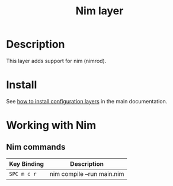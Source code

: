 #+TITLE: Nim layer
#+HTML_HEAD_EXTRA: <link rel="stylesheet" type="text/css" href="../../../css/readtheorg.css" />

[[file:img/logo.png]]

* Table of Contents                                         :TOC_4_org:noexport:
 - [[Description][Description]]
 - [[Install][Install]]
 - [[Working with Nim][Working with Nim]]
   - [[Nim commands][Nim commands]]

* Description
This layer adds support for nim (nimrod).

* Install
See [[spacemacs-doc:How to install][how to install configuration layers]] in the main documentation.

* Working with Nim

** Nim commands

| Key Binding | Description                |
|-------------+----------------------------|
| ~SPC m c r~ | nim compile --run main.nim |
